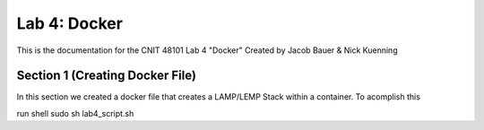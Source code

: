 ==========================================
Lab 4: Docker
==========================================

This is the documentation for the CNIT 48101 Lab 4 "Docker" Created by Jacob Bauer & Nick Kuenning


Section 1 (Creating Docker File)
####################################

In this section we created a docker file that creates a LAMP/LEMP Stack within a container. To acomplish this





run shell
sudo sh lab4_script.sh
